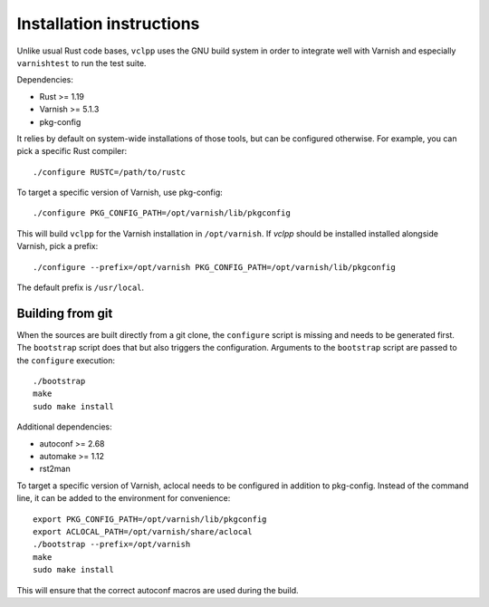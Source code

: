 Installation instructions
=========================

Unlike usual Rust code bases, ``vclpp`` uses the GNU build system in order to
integrate well with Varnish and especially ``varnishtest`` to run the test
suite.

Dependencies:

- Rust >= 1.19
- Varnish >= 5.1.3
- pkg-config

It relies by default on system-wide installations of those tools, but can be
configured otherwise. For example, you can pick a specific Rust compiler::

  ./configure RUSTC=/path/to/rustc

To target a specific version of Varnish, use pkg-config::

  ./configure PKG_CONFIG_PATH=/opt/varnish/lib/pkgconfig

This will build ``vclpp`` for the Varnish installation in ``/opt/varnish``.
If `vclpp` should be installed installed alongside Varnish, pick a prefix::

  ./configure --prefix=/opt/varnish PKG_CONFIG_PATH=/opt/varnish/lib/pkgconfig

The default prefix is ``/usr/local``.

Building from git
-----------------

When the sources are built directly from a git clone, the ``configure`` script
is missing and needs to be generated first. The ``bootstrap`` script does that
but also triggers the configuration. Arguments to the ``bootstrap`` script are
passed to the ``configure`` execution::

  ./bootstrap
  make
  sudo make install

Additional dependencies:

- autoconf >= 2.68
- automake >= 1.12
- rst2man

To target a specific version of Varnish, aclocal needs to be configured in
addition to pkg-config. Instead of the command line, it can be added to the
environment for convenience::

  export PKG_CONFIG_PATH=/opt/varnish/lib/pkgconfig
  export ACLOCAL_PATH=/opt/varnish/share/aclocal
  ./bootstrap --prefix=/opt/varnish
  make
  sudo make install

This will ensure that the correct autoconf macros are used during the build.
